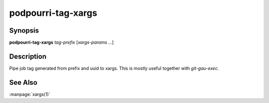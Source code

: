 podpourri-tag-xargs
===================

Synopsis
--------

**podpourri-tag-xargs** *tag-prefix* [*xargs-params* ...]


Description
-----------

Pipe job tag generated from prefix and uuid to xargs. This is mostly useful
together with *git-gau-exec*.


See Also
--------

:manpage:`xargs(1)`
